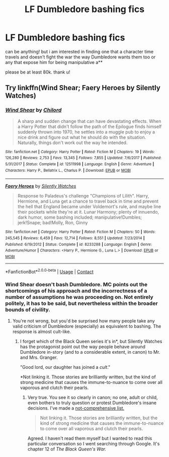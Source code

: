 #+TITLE: LF Dumbledore bashing fics

* LF Dumbledore bashing fics
:PROPERTIES:
:Author: nimsxx
:Score: 1
:DateUnix: 1602710718.0
:DateShort: 2020-Oct-15
:FlairText: Request
:END:
can be anything! but i am interested in finding one that a character time travels and doesn't fight the war the way Dumbledore wants them too or any that expose him for being manipulative a**

please be at least 80k. thank u!


** Try linkffn(Wind Shear; Faery Heroes by Silently Watches)
:PROPERTIES:
:Author: rohan62442
:Score: 1
:DateUnix: 1602766247.0
:DateShort: 2020-Oct-15
:END:

*** [[https://www.fanfiction.net/s/12511998/1/][*/Wind Shear/*]] by [[https://www.fanfiction.net/u/67673/Chilord][/Chilord/]]

#+begin_quote
  A sharp and sudden change that can have devastating effects. When a Harry Potter that didn't follow the path of the Epilogue finds himself suddenly thrown into 1970, he settles into a muggle pub to enjoy a nice drink and figure out what he should do with the situation. Naturally, things don't work out the way he intended.
#+end_quote

^{/Site/:} ^{fanfiction.net} ^{*|*} ^{/Category/:} ^{Harry} ^{Potter} ^{*|*} ^{/Rated/:} ^{Fiction} ^{M} ^{*|*} ^{/Chapters/:} ^{19} ^{*|*} ^{/Words/:} ^{126,280} ^{*|*} ^{/Reviews/:} ^{2,753} ^{*|*} ^{/Favs/:} ^{13,345} ^{*|*} ^{/Follows/:} ^{7,855} ^{*|*} ^{/Updated/:} ^{7/6/2017} ^{*|*} ^{/Published/:} ^{5/31/2017} ^{*|*} ^{/Status/:} ^{Complete} ^{*|*} ^{/id/:} ^{12511998} ^{*|*} ^{/Language/:} ^{English} ^{*|*} ^{/Genre/:} ^{Adventure} ^{*|*} ^{/Characters/:} ^{Harry} ^{P.,} ^{Bellatrix} ^{L.,} ^{Charlus} ^{P.} ^{*|*} ^{/Download/:} ^{[[http://www.ff2ebook.com/old/ffn-bot/index.php?id=12511998&source=ff&filetype=epub][EPUB]]} ^{or} ^{[[http://www.ff2ebook.com/old/ffn-bot/index.php?id=12511998&source=ff&filetype=mobi][MOBI]]}

--------------

[[https://www.fanfiction.net/s/8233288/1/][*/Faery Heroes/*]] by [[https://www.fanfiction.net/u/4036441/Silently-Watches][/Silently Watches/]]

#+begin_quote
  Response to Paladeus's challenge "Champions of Lilith". Harry, Hermione, and Luna get a chance to travel back in time and prevent the hell that England became under Voldemort's rule, and maybe line their pockets while they're at it. Lunar Harmony; plenty of innuendo, dark humor, some bashing included; manipulative!Dumbles; jerk!Snape; bad!Molly, Ron, Ginny
#+end_quote

^{/Site/:} ^{fanfiction.net} ^{*|*} ^{/Category/:} ^{Harry} ^{Potter} ^{*|*} ^{/Rated/:} ^{Fiction} ^{M} ^{*|*} ^{/Chapters/:} ^{50} ^{*|*} ^{/Words/:} ^{245,545} ^{*|*} ^{/Reviews/:} ^{6,459} ^{*|*} ^{/Favs/:} ^{12,714} ^{*|*} ^{/Follows/:} ^{8,551} ^{*|*} ^{/Updated/:} ^{7/23/2014} ^{*|*} ^{/Published/:} ^{6/19/2012} ^{*|*} ^{/Status/:} ^{Complete} ^{*|*} ^{/id/:} ^{8233288} ^{*|*} ^{/Language/:} ^{English} ^{*|*} ^{/Genre/:} ^{Adventure/Humor} ^{*|*} ^{/Characters/:} ^{<Harry} ^{P.,} ^{Hermione} ^{G.,} ^{Luna} ^{L.>} ^{*|*} ^{/Download/:} ^{[[http://www.ff2ebook.com/old/ffn-bot/index.php?id=8233288&source=ff&filetype=epub][EPUB]]} ^{or} ^{[[http://www.ff2ebook.com/old/ffn-bot/index.php?id=8233288&source=ff&filetype=mobi][MOBI]]}

--------------

*FanfictionBot*^{2.0.0-beta} | [[https://github.com/FanfictionBot/reddit-ffn-bot/wiki/Usage][Usage]] | [[https://www.reddit.com/message/compose?to=tusing][Contact]]
:PROPERTIES:
:Author: FanfictionBot
:Score: 2
:DateUnix: 1602766269.0
:DateShort: 2020-Oct-15
:END:


*** Wind Shear doesn't bash Dumbledore. MC points out the shortcomings of his approach and the incorrectness of a number of assumptions he was proceeding on. Not entirely politely, it has to be said, but nevertheless within the broader bounds of civility.
:PROPERTIES:
:Author: ConsiderableHat
:Score: 1
:DateUnix: 1602766534.0
:DateShort: 2020-Oct-15
:END:

**** You're not wrong, but you'd be surprised how many people take any valid criticism of Dumbledore (especially) as equivalent to bashing. The response is almost cult-like.
:PROPERTIES:
:Author: rohan62442
:Score: 3
:DateUnix: 1602817530.0
:DateShort: 2020-Oct-16
:END:

***** I forget which of the Black Queen series it's in*, but Silently Watches has the protagonist point out the way people behave around Dumbledore in-story (and to a considerable extent, in canon) to Mr. and Mrs. Granger.

"Good lord, our daughter has joined a /cult/."

*Not linking it. Those stories are brilliantly written, but the kind of strong medicine that causes the immune-to-nuance to come over all vaporous and clutch their pearls.
:PROPERTIES:
:Author: ConsiderableHat
:Score: 2
:DateUnix: 1602835736.0
:DateShort: 2020-Oct-16
:END:

****** Very true. You see it so clearly in canon; no one, adult or child, even bothers to truly question or protest Dumbledore's insane decisions. I've made a [[https://www.reddit.com/r/HPharmony/comments/jbnt4x/-/g8x4avp][not-comprehensive list.]]

#+begin_quote
  Not linking it. Those stories are brilliantly written, but the kind of strong medicine that causes the immune-to-nuance to come over all vaporous and clutch their pearls.
#+end_quote

Agreed. I haven't read them myself but I wanted to read this particular conversation so I went searching through Google. It's chapter 12 of /The Black Queen's War./
:PROPERTIES:
:Author: rohan62442
:Score: 2
:DateUnix: 1602839904.0
:DateShort: 2020-Oct-16
:END:
